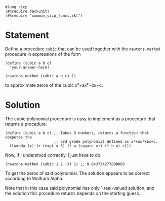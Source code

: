 #+PROPERTY: header-args :tangle yes

#+begin_src racket
  #lang sicp
  (#%require rackunit)
  (#%require "common_sicp_funcs.rkt")
#+end_src

* Statement

Define a procedure ~cubic~ that can be used together with the ~newtons-method~
procedure in expressions of the form

#+begin_src racket :tangle no
(define (cubic a b c)
  'your-answer-here)

(newtons-method (cubic a b c) 1)
#+end_src

to approximate zeros of the cubic x³+ax²+bx+c. 

* Solution
  
  The cubic polynomial procedure is easy to implement as a procedure that
  returns a procedure:

#+begin_src racket
  (define (cubic a b c) ;; Takes 3 numbers, returns a function that computes the
                        ;; 3rd grade polynomial defined as x³+ax²+bx+c.
    (lambda (x) (+ (expt x 3) (* a (square x)) (* b x) c)))
#+end_src

  Now, if I understood correctly, I just have to do:

#+begin_src racket
  (newtons-method (cubic 1 2 -3) 1) ;; 0.843734277898069
#+end_src

  To get the zeros of said polynomial. The solution appears to be correct
  according to Wolfram Alpha.
  
  Note that in this case said polynomial has only 1 real-valued solution, and
  the solution this procedure returns depends on the starting guess.
